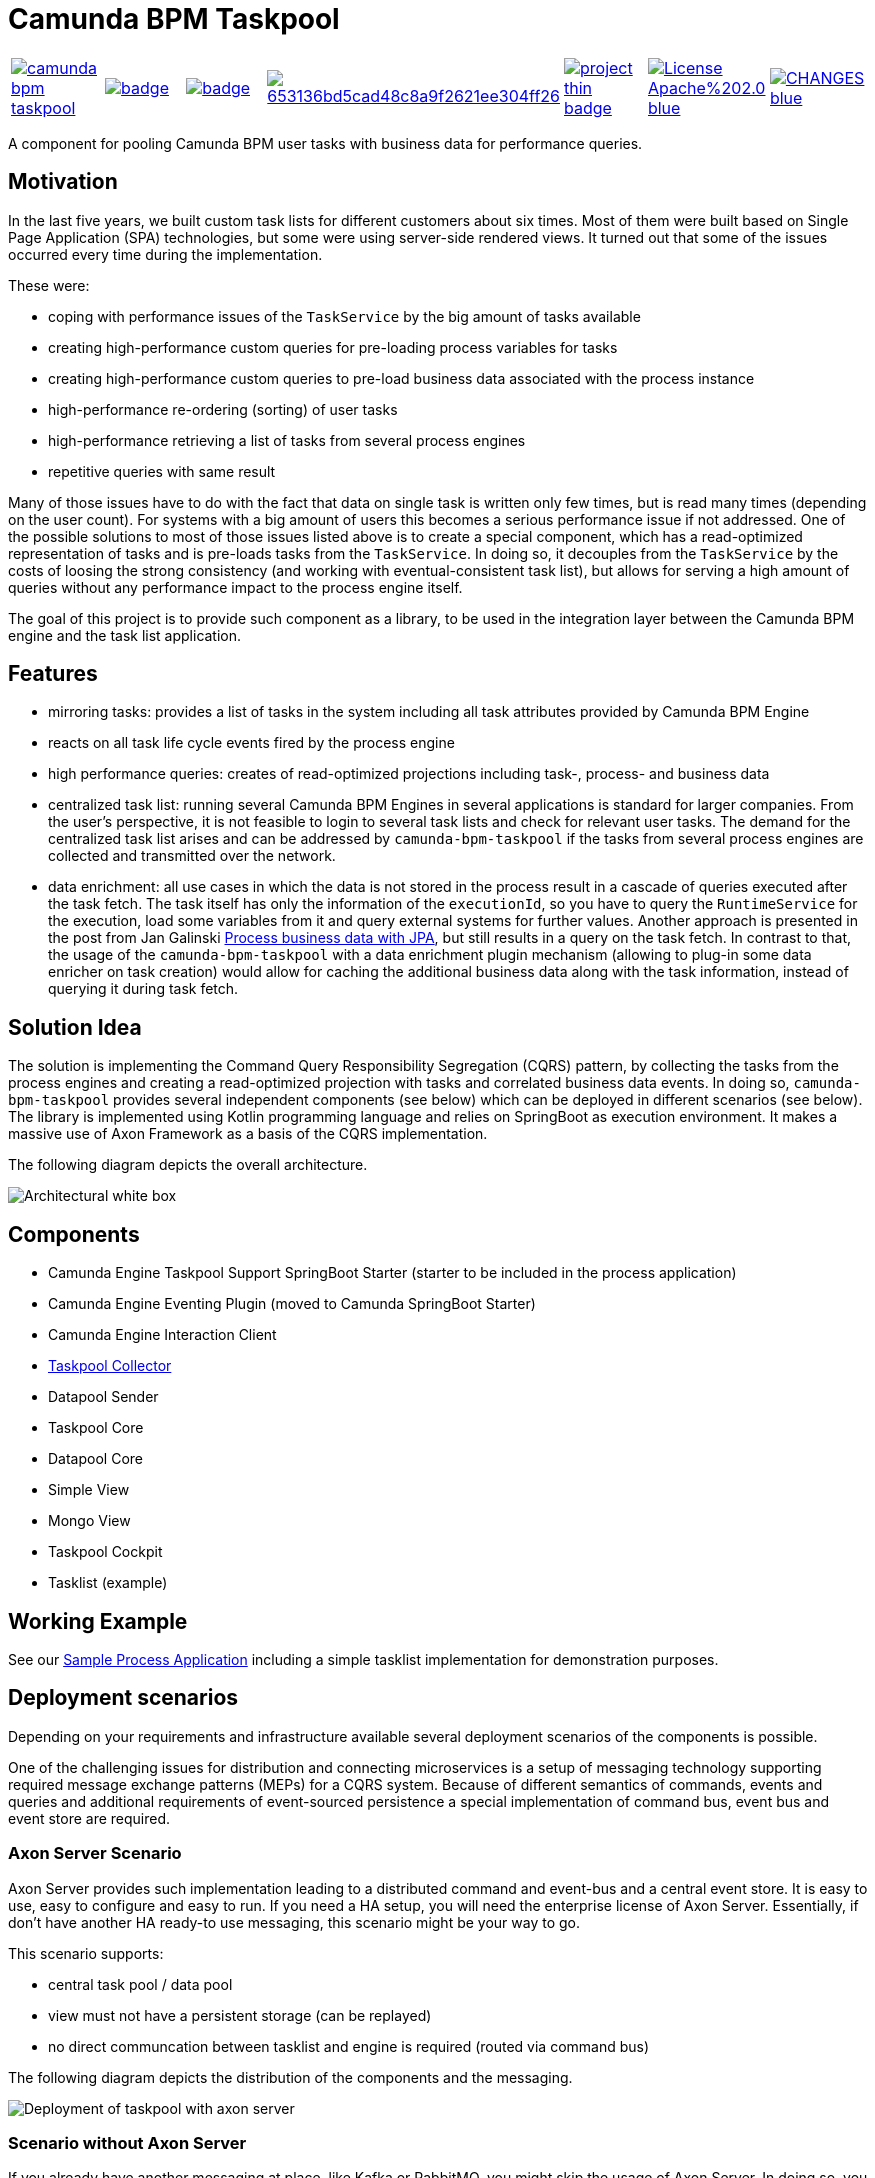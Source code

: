 = Camunda BPM Taskpool

[cols="a,a,a,a,a,a,a"]
|====
// travis
image::https://travis-ci.org/holunda-io/camunda-bpm-taskpool.svg?branch=master[caption="Build Status", link=https://travis-ci.org/holunda-io/camunda-bpm-taskpool] |
// maven central
image::https://maven-badges.herokuapp.com/maven-central/io.holunda.taskpool/camunda-bpm-taskpool/badge.svg[caption="Maven Central", link=https://maven-badges.herokuapp.com/maven-central/io.holunda.taskpool/camunda-bpm-taskpool] |
// codecov
image::https://codecov.io/gh/holunda-io/camunda-bpm-taskpool/branch/master/graph/badge.svg[caption="codecov", link=https://codecov.io/gh/holunda-io/camunda-bpm-taskpool] |
// codacy
image::https://api.codacy.com/project/badge/Grade/653136bd5cad48c8a9f2621ee304ff26[caption="Codacy Badge", link=https://app.codacy.com/app/zambrovski/camunda-bpm-taskpool?utm_source=github.com&utm_medium=referral&utm_content=holunda-io/camunda-bpm-taskpool&utm_campaign=Badge_Grade_Dashboard] |
// openhub
image::https://www.openhub.net/p/camunda-bpm-taskpool/widgets/project_thin_badge.gif[caption="Project Stats", link=https://www.openhub.net/p/camunda-bpm-taskpool] |
// license
image::https://img.shields.io/badge/License-Apache%202.0-blue.svg[link="./LICENSE"] |
// changelog
image::https://img.shields.io/badge/CHANGES----blue.svg[link="./CHANGELOG.adoc"] |
|====

A component for pooling Camunda BPM user tasks with business data for performance queries.

== Motivation

In the last five years, we built custom task lists for different customers about six times.
Most of them were built based on Single Page Application (SPA) technologies, but some were
using server-side rendered views. It turned out that some of the issues occurred every time during the implementation.

These were:

-  coping with performance issues of the `TaskService` by the big amount of tasks available
-  creating high-performance custom queries for pre-loading process variables for tasks
-  creating high-performance custom queries to pre-load business data associated with the process instance
-  high-performance re-ordering (sorting) of user tasks
-  high-performance retrieving a list of tasks from several process engines
-  repetitive queries with same result

Many of those issues have to do with the fact that data on single task is written only few times, but is read many times (depending on the user count).
For systems with a big amount of users this becomes a serious performance issue if not addressed. One of the possible solutions to most of those issues listed above
is to create a special component, which has a read-optimized representation of tasks and is pre-loads tasks from the `TaskService`. In doing so, it decouples
from the `TaskService` by the costs of loosing the strong consistency (and working with eventual-consistent task list), but allows for serving a high amount
of queries without any performance impact to the process engine itself.

The goal of this project is to provide such component as a library, to be used in the integration layer between the Camunda BPM engine and the task list application.

== Features

-  mirroring tasks: provides a list of tasks in the system including all task attributes provided by Camunda BPM Engine

-  reacts on all task life cycle events fired by the process engine

-  high performance queries: creates of read-optimized projections including task-, process- and business data

-  centralized task list: running several Camunda BPM Engines in several applications
   is standard for larger companies. From the user's perspective, it is not feasible
   to login to several task lists and check for relevant user tasks. The demand for the
   centralized task list arises and can be addressed by `camunda-bpm-taskpool`
   if the tasks from several process engines are collected and transmitted over the network.

-  data enrichment: all use cases in which the data is not stored in the process result
   in a cascade of queries executed after the task fetch. The task itself has only the
   information of the `executionId`, so you have to query the `RuntimeService`
   for the execution, load some variables from it and query external systems for further values.
   Another approach is presented in the post from Jan Galinski link:https://blog.holisticon.de/2017/08/prozess-und-business-daten-hand-in-hand-mit-camunda-und-jpa/[Process business data with JPA],
   but still results in a query on the task fetch. In contrast to that,
   the usage of the `camunda-bpm-taskpool` with a data enrichment plugin mechanism
   (allowing to plug-in some data enricher on task creation) would allow for caching the additional
   business data along with the task information, instead of querying it during task fetch.

== Solution Idea

The solution is implementing the Command Query Responsibility Segregation (CQRS) pattern, by collecting the
tasks from the process engines and creating a read-optimized projection with tasks and correlated business
data events. In doing so, `camunda-bpm-taskpool` provides several independent components (see below) which can
be deployed in different scenarios (see below). The library is implemented using Kotlin programming language and relies on SpringBoot
as execution environment. It makes a massive use of Axon Framework as a basis of the CQRS implementation.

The following diagram depicts the overall architecture.

image::docs/architecture-collector.png["Architectural white box"]

== Components

-  Camunda Engine Taskpool Support SpringBoot Starter (starter to be included in the process application)
-  Camunda Engine Eventing Plugin (moved to Camunda SpringBoot Starter)
-  Camunda Engine Interaction Client
-  link:/taskpool/taskpool-collector/docs/collector.adoc[Taskpool Collector]
-  Datapool Sender
-  Taskpool Core
-  Datapool Core
-  Simple View
-  Mongo View
-  Taskpool Cockpit
-  Tasklist (example)

== Working Example

See our link:examples[Sample Process Application] including a simple tasklist implementation for demonstration purposes.

== Deployment scenarios

Depending on your requirements and infrastructure available several deployment scenarios of the components is possible.

One of the challenging issues for distribution and connecting microservices is a setup of messaging technology supporting required
message exchange patterns (MEPs) for a CQRS system. Because of different semantics of commands, events and queries and additional
requirements of event-sourced persistence a special implementation of command bus, event bus and event store are required.

=== Axon Server Scenario

Axon Server provides such implementation leading to a distributed command and event-bus and a central event store. It is easy
to use, easy to configure and easy to run. If you need a HA setup, you will need the enterprise license of Axon Server. Essentially,
if don't have another HA ready-to use messaging, this scenario might be your way to go.

This scenario supports:

-  central task pool / data pool
-  view must not have a persistent storage (can be replayed)
-  no direct communcation between tasklist and engine is required (routed via command bus)

The following diagram depicts the distribution of the components and the messaging.

image::docs/deployment-axon-server.png["Deployment of taskpool with axon server"]

=== Scenario without Axon Server

If you already have another messaging at place, like Kafka or RabbitMQ, you might skip the usage of Axon Server. In doing so,
you will be responsible for distrubution of events and will need to surrender some features.

This scenario supports:

-  distrubuted task pool / data pool
-  view must be persistent
-  direct communication between tasklist / engines required (addressing, routing)
-  concurrent access to engines might become a problem (no unit of work gurantees)

The following diagram depicts the distribution of the components and the messaging.

image::docs/deployment-messaging.png["Deployment of taskpool with other messaging"]





== Further outlook

This library serves as a foundation of several follow-up projects and tools:

-  Skill-based-routing: based on information stored in the taskpool, a skill-based routing for task assignment can be implemented.
-  Workload management: apart from the operative task management, the workload management is addressing issues like dynamic task assignment, optimal task distribution, assignment based on presence etc.  For doing so, a task pool to apply all these rules dynamically is required and the `camunda-bpm-taskpool` component can be used for that.

== Contribution

If you want to contribute to this project, feel free to do so. Start with link:/docs/contributing.adoc[contributing guide].

